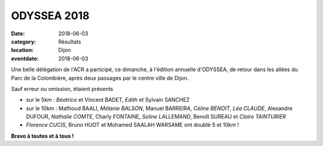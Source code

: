 ODYSSEA 2018
============

:date: 2018-06-03
:category: Résultats
:location: Dijon
:eventdate: 2018-06-03

.. image:: http://assets.acr-dijon.org/odyssea18.jpg

Une belle délégation de l'ACR a participé, ce dimanche, à l'édition annuelle d'ODYSSEA, de retour dans les allées du Parc de la Colombière, après deux passages par le centre ville de Dijon.

Sauf erreur ou omission, étaient présents

- sur le 5km : *Béatrice* et Vincent BADET, *Edith* et Sylvain SANCHEZ
- sur le 10km : Mafhoud BAALI, *Mélanie BALSON*, Manuel BARREIRA, *Céline BENOIT*, *Léa CLAUDE*, Alexandre DUFOUR, *Nathalie COMTE*, Charly FONTAINE, *Soline LALLEMAND*, Benoît SUREAU et *Claire TAINTURIER*
- *Florence CUCIS*, Bruno HUOT et Mohamed SAALAH WARSAME ont doublé 5 et 10km !

**Bravo à toutes et à tous !**
